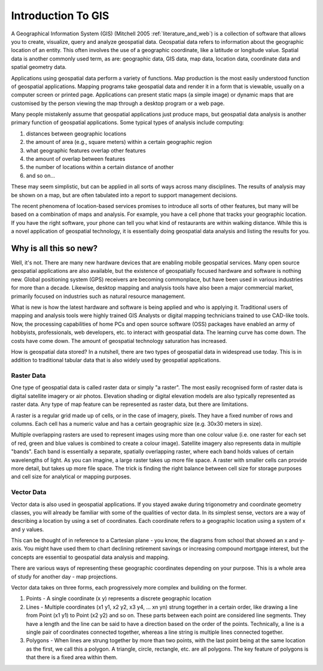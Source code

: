 .. `label_intro`:

********************
Introduction To GIS
********************


.. when the revision of a section has been finalized, 
.. comment out the following line:
.. \updatedisclaimer

A Geographical Information System (GIS) (Mitchell 2005 :ref:`literature_and_web`)
is a collection of software that allows you to create, visualize, query and
analyze geospatial data. Geospatial data refers to information about the
geographic location of an entity. This often involves the use of a
geographic coordinate, like a latitude or longitude value. Spatial data is
another commonly used term, as are: geographic data, GIS data, map data,
location data, coordinate data and spatial geometry data.

Applications using geospatial data perform a variety of functions. Map
production is the most easily understood function of geospatial
applications. Mapping programs take geospatial data and render it in a form
that is viewable, usually on a computer screen or printed page.
Applications can present static maps (a simple image) or dynamic maps that
are customised by the person viewing the map through a desktop program or a
web page.

Many people mistakenly assume that geospatial applications just produce
maps, but geospatial data analysis is another primary function of
geospatial applications. Some typical types of analysis include computing:


#.  distances between geographic locations
#.  the amount of area (e.g., square meters) within a certain geographic region
#.  what geographic features overlap other features
#.  the amount of overlap between features
#.  the number of locations within a certain distance of another
#.  and so on...

These may seem simplistic, but can be applied in all sorts of ways across
many disciplines. The results of analysis may be shown on a map, but are
often tabulated into a report to support management decisions.

The recent phenomena of location-based services promises to introduce all
sorts of other features, but many will be based on a combination of maps
and analysis. For example, you have a cell phone that tracks your
geographic location. If you have the right software, your phone can tell
you what kind of restaurants are within walking distance. While this is a
novel application of geospatial technology, it is essentially doing
geospatial data analysis and listing the results for you.

.. `label_whynew`:

Why is all this so new?
=======================

Well, it's not. There are many new hardware devices that are enabling
mobile geospatial services. Many open source geospatial applications are
also available, but the existence of geospatially focused hardware and
software is nothing new. Global positioning system (GPS) receivers are
becoming commonplace, but have been used in various industries for more
than a decade. Likewise, desktop mapping and analysis tools have also been
a major commercial market, primarily focused on industries such as natural
resource management.

What is new is how the latest hardware and software is being applied and
who is applying it. Traditional users of mapping and analysis tools were
highly trained GIS Analysts or digital mapping technicians trained to use
CAD-like tools. Now, the processing capabilities of home PCs and open
source software (OSS) packages have enabled an army of hobbyists, professionals,
web developers, etc. to interact with geospatial data. The learning curve
has come down. The costs have come down. The amount of geospatial
technology saturation has increased.

How is geospatial data stored? In a nutshell, there are two types of
geospatial data in widespread use today. This is in addition to
traditional tabular data that is also widely used by geospatial
applications.

.. `label_rasterdata`:

Raster Data
-----------


One type of geospatial data is called raster data or simply "a raster". The
most easily recognised form of raster data is digital satellite imagery or
air photos. Elevation shading or digital elevation models are also
typically represented as raster data. Any type of map feature can be
represented as raster data, but there are limitations.

A raster is a regular grid made up of cells, or in the case of imagery,
pixels. They have a fixed number of rows and columns. Each cell has a
numeric value and has a certain geographic size (e.g. 30x30 meters in
size).

Multiple overlapping rasters are used to represent images using more than
one colour value (i.e. one raster for each set of red, green and blue
values is combined to create a colour image). Satellite imagery also
represents data in multiple "bands". Each band is essentially a separate,
spatially overlapping raster, where each band holds values of certain
wavelengths of light. As you can imagine, a large raster takes up more file
space. A raster with smaller cells can provide more detail, but takes up
more file space. The trick is finding the right balance between cell size
for storage purposes and cell size for analytical or mapping purposes.

.. `label_vectordata`:

Vector Data
------------

Vector data is also used in geospatial applications. If you stayed awake
during trigonometry and coordinate geometry classes, you will already be
familiar with some of the qualities of vector data. In its simplest sense,
vectors are a way of describing a location by using a set of coordinates.
Each coordinate refers to a geographic location using a system of x and y
values.

This can be thought of in reference to a Cartesian plane - you know, the
diagrams from school that showed an x and y-axis. You might have used them
to chart declining retirement savings or increasing compound mortgage
interest, but the concepts are essential to geospatial data analysis and
mapping.

There are various ways of representing these geographic coordinates
depending on your purpose. This is a whole area of study for another day -
map projections.

Vector data takes on three forms, each progressively more complex and
building on the former.  

#. Points - A single coordinate (x y) represents a discrete geographic location
#. Lines - Multiple coordinates (x1 y1, x2 y2, x3 y4, ... xn yn) strung 
   together in a certain order, like drawing a line from Point (x1 y1) 
   to Point (x2 y2) and so on. These parts between each point are considered 
   line segments. They have a length and the line can be said to have a 
   direction based on the order of the points. Technically, a line is a 
   single pair of coordinates connected together, whereas a line string 
   is multiple lines connected together.  
#. Polygons - When lines are strung together by more than two points, 
   with the last point being at the same location as the first, we call 
   this a polygon. A triangle, circle, rectangle, etc. are all polygons. 
   The key feature of polygons is that there is a fixed area within them.
